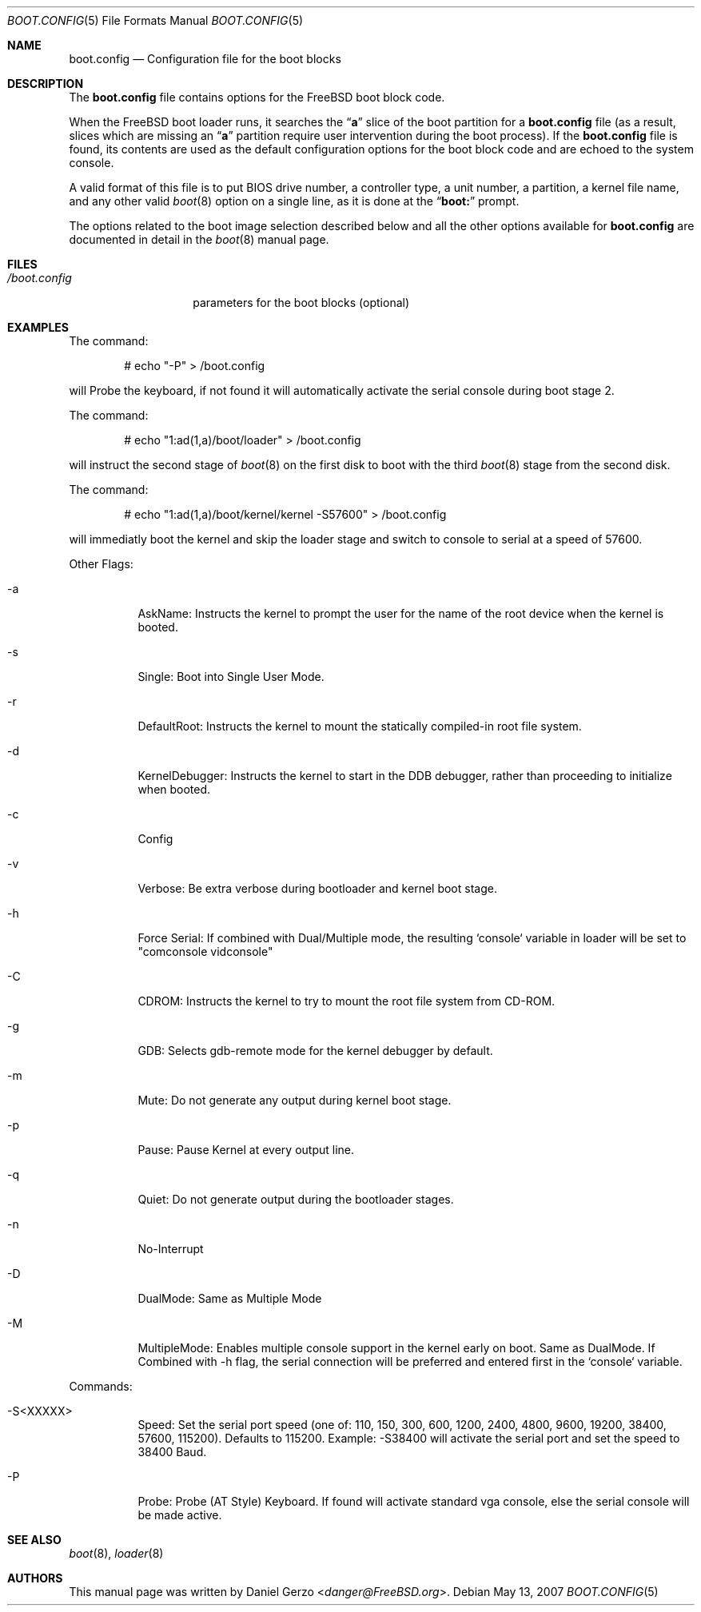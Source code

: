 .\" Copyright (c) 2007 Daniel Gerzo <danger@FreeBSD.org>
.\" All rights reserved.
.\"
.\" Redistribution and use in source and binary forms, with or without
.\" modification, are permitted provided that the following conditions
.\" are met:
.\" 1. Redistributions of source code must retain the above copyright
.\"    notice, this list of conditions and the following disclaimer.
.\" 2. Redistributions in binary form must reproduce the above copyright
.\"    notice, this list of conditions and the following disclaimer in the
.\"    documentation and/or other materials provided with the distribution.
.\"
.\" THIS SOFTWARE IS PROVIDED BY THE AUTHOR AND CONTRIBUTORS ``AS IS'' AND
.\" ANY EXPRESS OR IMPLIED WARRANTIES, INCLUDING, BUT NOT LIMITED TO, THE
.\" IMPLIED WARRANTIES OF MERCHANTABILITY AND FITNESS FOR A PARTICULAR PURPOSE
.\" ARE DISCLAIMED.  IN NO EVENT SHALL THE AUTHOR OR CONTRIBUTORS BE LIABLE
.\" FOR ANY DIRECT, INDIRECT, INCIDENTAL, SPECIAL, EXEMPLARY, OR CONSEQUENTIAL
.\" DAMAGES (INCLUDING, BUT NOT LIMITED TO, PROCUREMENT OF SUBSTITUTE GOODS
.\" OR SERVICES; LOSS OF USE, DATA, OR PROFITS; OR BUSINESS INTERRUPTION)
.\" HOWEVER CAUSED AND ON ANY THEORY OF LIABILITY, WHETHER IN CONTRACT, STRICT
.\" LIABILITY, OR TORT (INCLUDING NEGLIGENCE OR OTHERWISE) ARISING IN ANY WAY
.\" OUT OF THE USE OF THIS SOFTWARE, EVEN IF ADVISED OF THE POSSIBILITY OF
.\" SUCH DAMAGE.
.Dd May 13, 2007
.Dt BOOT.CONFIG 5
.Os
.Sh NAME
.Nm boot.config
.Nd "Configuration file for the boot blocks"
.Sh DESCRIPTION
The
.Nm
file contains options for the
.Fx
boot block code.
.Pp
When the
.Fx
boot loader runs, it searches the
.Dq Li a
slice of the boot partition for a
.Nm
file (as a result, slices which are missing an
.Dq Li a
partition require user intervention during the boot process).
If the
.Nm
file is found, its contents are used as the default configuration
options for the boot block code and are echoed to the system console.
.Pp
A valid format of this file is to put BIOS drive number, a controller
type, a unit number, a partition, a kernel file name, and any other
valid
.Xr boot 8
option on a single line, as it is done at the
.Dq Li "boot:"
prompt.
.Pp
The options related to the boot image selection described below and all
the other options available for
.Nm
are documented in detail in the
.Xr boot 8
manual page.
.Sh FILES
.Bl -tag -width /boot.config -compact
.It Pa /boot.config
parameters for the boot blocks (optional)
.El
.Sh EXAMPLES
The command:
.Bd -literal -offset indent
# echo "-P" > /boot.config
.Ed
.Pp
will Probe the keyboard, if not found it will 
automatically activate the serial console during
boot stage 2.
.Pp
The command:
.Bd -literal -offset indent
# echo "1:ad(1,a)/boot/loader" > /boot.config
.Ed
.Pp
will instruct the second stage of
.Xr boot 8
on the first disk to boot with the third
.Xr boot 8
stage from the second disk.
.Pp
The command:
.Bd -literal -offset indent
# echo "1:ad(1,a)/boot/kernel/kernel -S57600" > /boot.config
.Ed
.Pp
will immediatly boot the kernel and skip the loader stage
and switch to console to serial at a speed of 57600.
.Pp
Other Flags:
.Bl -tag -width indent
.It -a
AskName: Instructs the kernel to prompt the user for the name of the root device
when the kernel is booted.
.It -s
Single: Boot into Single User Mode.
.It -r
DefaultRoot: Instructs the kernel to mount the statically compiled-in root file 
system.
.It -d
KernelDebugger: Instructs the kernel to start in the DDB debugger, rather than
proceeding to initialize when booted.
.It -c
Config
.It -v
Verbose: Be extra verbose during bootloader and kernel boot stage.
.It -h
Force Serial: If combined with Dual/Multiple mode, the resulting `console`
variable in loader will be set to "comconsole vidconsole"
.It -C
CDROM: Instructs the kernel to try to mount the root file system from CD-ROM.
.It -g
GDB: Selects gdb-remote mode for the kernel debugger by default.
.It -m
Mute: Do not generate any output during kernel boot stage.
.It -p
Pause: Pause Kernel at every output line.
.It -q
Quiet: Do not generate output during the bootloader stages.
.It -n
No-Interrupt
.It -D
DualMode: Same as Multiple Mode
.It -M
MultipleMode: Enables multiple console support in the kernel early on boot. Same
as DualMode. If Combined with -h flag, the serial connection will be
preferred and entered first in the `console` variable.
.El
.Pp
Commands:
.Bl -tag -width indent
.It -S<XXXXX>
Speed: Set the serial port speed (one of: 110, 150, 300, 600, 1200, 2400,
4800, 9600, 19200, 38400, 57600, 115200). Defaults to 115200. Example:
-S38400 will activate the serial port and set the speed to 38400 Baud.
.It -P
Probe: Probe (AT Style) Keyboard. If found will activate standard vga
console, else the serial console will be made active.
.El
.Sh SEE ALSO
.Xr boot 8 ,
.Xr loader 8
.Sh AUTHORS
This manual page was written by
.An Daniel Gerzo Aq Mt danger@FreeBSD.org .
